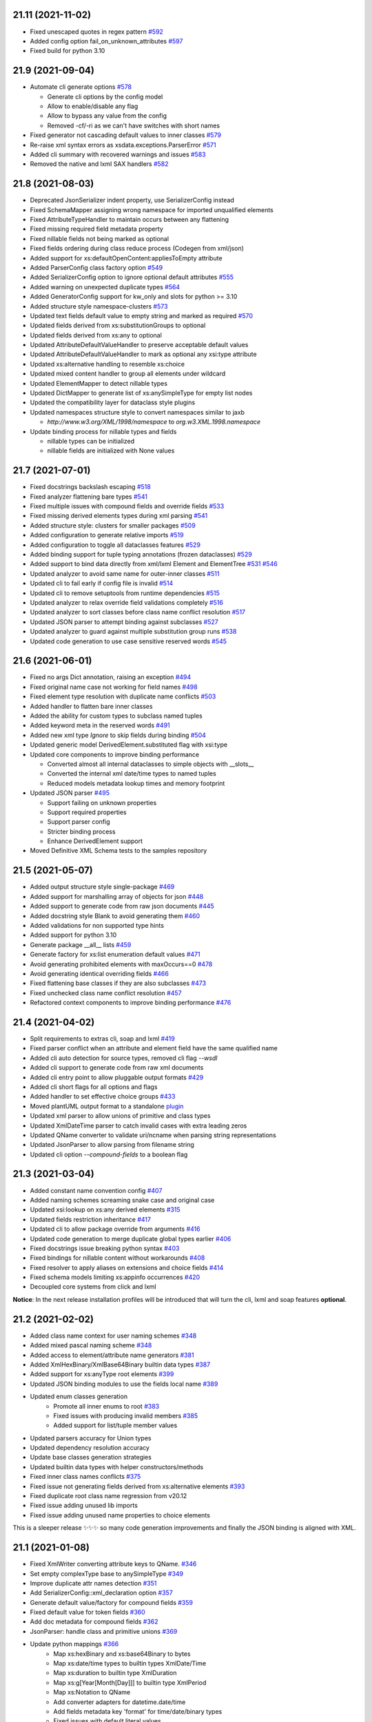 21.11 (2021-11-02)
------------------
- Fixed unescaped quotes in regex pattern `#592 <https://github.com/tefra/xsdata/issues/592>`_
- Added config option fail_on_unknown_attributes `#597 <https://github.com/tefra/xsdata/issues/597>`_
- Fixed build for python 3.10

21.9 (2021-09-04)
-----------------
- Automate cli generate options `#578 <https://github.com/tefra/xsdata/pull/578>`_

  - Generate cli options by the config model
  - Allow to enable/disable any flag
  - Allow to bypass any value from the config
  - Removed -cf/-ri as we can't have switches with short names

- Fixed generator not cascading default values to inner classes `#579 <https://github.com/tefra/xsdata/issues/579>`_
- Re-raise xml syntax errors as xsdata.exceptions.ParserError `#571 <https://github.com/tefra/xsdata/issues/571>`_
- Added cli summary with recovered warnings and issues `#583 <https://github.com/tefra/xsdata/pull/583>`_
- Removed the native and lxml SAX handlers `#582 <https://github.com/tefra/xsdata/issues/582>`_

21.8 (2021-08-03)
-----------------
- Deprecated JsonSerializer indent property, use SerializerConfig instead
- Fixed SchemaMapper assigning wrong namespace for imported unqualified elements
- Fixed AttributeTypeHandler to maintain occurs between any flattening
- Fixed missing required field metadata property
- Fixed nillable fields not being marked as optional
- Fixed fields ordering during class reduce process (Codegen from xml/json)
- Added support for xs:defaultOpenContent:appliesToEmpty attribute
- Added ParserConfig class factory option `#549 <https://github.com/tefra/xsdata/pull/549>`_
- Added SerializerConfig option to ignore optional default attributes `#555 <https://github.com/tefra/xsdata/pull/555>`_
- Added warning on unexpected duplicate types `#564 <https://github.com/tefra/xsdata/pull/564>`_
- Added GeneratorConfig support for kw_only and slots for python >= 3.10
- Added structure style namespace-clusters `#573 <https://github.com/tefra/xsdata/pull/573>`_
- Updated text fields default value to empty string and marked as required `#570 <https://github.com/tefra/xsdata/pull/570>`_
- Updated fields derived from xs:substitutionGroups to optional
- Updated fields derived from xs:any to optional
- Updated AttributeDefaultValueHandler to preserve acceptable default values
- Updated AttributeDefaultValueHandler to mark as optional any xsi:type attribute
- Updated xs:alternative handling to resemble xs:choice
- Updated mixed content handler to group all elements under wildcard
- Updated ElementMapper to detect nillable types
- Updated DictMapper to generate list of xs:anySimpleType for empty list nodes
- Updated the compatibility layer for dataclass style plugins
- Updated namespaces structure style to convert namespaces similar to jaxb

  - `http://www.w3.org/XML/1998/namespace` to `org.w3.XML.1998.namespace`

- Update binding process for nillable types and fields

  - nillable types can be initialized
  - nillable fields are initialized with None values

21.7 (2021-07-01)
-----------------
- Fixed docstrings backslash escaping `#518 <https://github.com/tefra/xsdata/pull/518>`_
- Fixed analyzer flattening bare types `#541 <https://github.com/tefra/xsdata/pull/541>`_
- Fixed multiple issues with compound fields and override fields `#533 <https://github.com/tefra/xsdata/pull/533>`_
- Fixed missing derived elements types during xml parsing `#541 <https://github.com/tefra/xsdata/pull/541>`_
- Added structure style: clusters for smaller packages `#509 <https://github.com/tefra/xsdata/pull/509>`_
- Added configuration to generate relative imports `#519 <https://github.com/tefra/xsdata/pull/519>`_
- Added configuration to toggle all dataclasses features `#529 <https://github.com/tefra/xsdata/pull/529>`_
- Added binding support for tuple typing annotations (frozen dataclasses) `#529 <https://github.com/tefra/xsdata/pull/529>`_
- Added support to bind data directly from xml/lxml Element and ElementTree `#531 <https://github.com/tefra/xsdata/pull/531>`_ `#546 <https://github.com/tefra/xsdata/pull/546>`_
- Updated analyzer to avoid same name for outer-inner classes `#511 <https://github.com/tefra/xsdata/pull/511>`_
- Updated cli to fail early if config file is invalid `#514 <https://github.com/tefra/xsdata/pull/514>`_
- Updated cli to remove setuptools from runtime dependencies `#515 <https://github.com/tefra/xsdata/pull/515>`_
- Updated analyzer to relax override field validations completely `#516 <https://github.com/tefra/xsdata/pull/516>`_
- Updated analyzer to sort classes before class name conflict resolution `#517 <https://github.com/tefra/xsdata/pull/517>`_
- Updated JSON parser to attempt binding against subclasses `#527 <https://github.com/tefra/xsdata/pull/527>`_
- Updated analyzer to guard against multiple substitution group runs `#538 <https://github.com/tefra/xsdata/pull/538>`_
- Updated code generation to use case sensitive reserved words `#545 <https://github.com/tefra/xsdata/pull/545>`_


21.6 (2021-06-01)
-----------------
- Fixed no args Dict annotation, raising an exception `#494 <https://github.com/tefra/xsdata/issues/494>`_
- Fixed original name case not working for field names `#498 <https://github.com/tefra/xsdata/issues/498>`_
- Fixed element type resolution with duplicate name conflicts `#503 <https://github.com/tefra/xsdata/issues/503>`_
- Added handler to flatten bare inner classes
- Added the ability for custom types to subclass named tuples
- Added keyword meta in the reserved words `#491 <https://github.com/tefra/xsdata/issues/491>`_
- Added new xml type `Ignore` to skip fields during binding `#504 <https://github.com/tefra/xsdata/issues/504>`_
- Updated generic model DerivedElement.substituted flag with xsi:type
- Updated core components to improve binding performance

  - Converted almost all internal dataclasses to simple objects with __slots__
  - Converted the internal xml date/time types to named tuples
  - Reduced models metadata lookup times and memory footprint

- Updated JSON parser `#495 <https://github.com/tefra/xsdata/issues/495>`_

  - Support failing on unknown properties
  - Support required properties
  - Support parser config
  - Stricter binding process
  - Enhance DerivedElement support
- Moved Definitive XML Schema tests to the samples repository


21.5 (2021-05-07)
-----------------
- Added output structure style single-package `#469 <https://github.com/tefra/xsdata/issues/469>`_
- Added support for marshalling array of objects for json `#448 <https://github.com/tefra/xsdata/issues/448>`_
- Added support to generate code from raw json documents `#445 <https://github.com/tefra/xsdata/issues/445>`_
- Added docstring style Blank to avoid generating them `#460 <https://github.com/tefra/xsdata/issues/460>`_
- Added validations for non supported type hints
- Added support for python 3.10
- Generate package __all__ lists `#459 <https://github.com/tefra/xsdata/issues/459>`_
- Generate factory for xs:list enumeration default values `#471 <https://github.com/tefra/xsdata/issues/471>`_
- Avoid generating prohibited elements with maxOccurs==0 `#478 <https://github.com/tefra/xsdata/issues/478>`_
- Avoid generating identical overriding fields `#466 <https://github.com/tefra/xsdata/issues/466>`_
- Fixed flattening base classes if they are also subclasses `#473 <https://github.com/tefra/xsdata/issues/473>`_
- Fixed unchecked class name conflict resolution `#457 <https://github.com/tefra/xsdata/issues/457>`_
- Refactored context components to improve binding performance `#476 <https://github.com/tefra/xsdata/issues/476>`_


21.4 (2021-04-02)
-----------------
- Split requirements to extras cli, soap and lxml `#419 <https://github.com/tefra/xsdata/issues/419>`_
- Fixed parser conflict when an attribute and element field have the same qualified name
- Added cli auto detection for source types, removed cli flag `--wsdl`
- Added cli support to generate code from raw xml documents
- Added cli entry point to allow pluggable output formats `#429 <https://github.com/tefra/xsdata/issues/429>`_
- Added cli short flags for all options and flags
- Added handler to set effective choice groups `#433 <https://github.com/tefra/xsdata/issues/433>`_
- Moved plantUML output format to a standalone `plugin <https://github.com/tefra/xsdata-plantuml>`_
- Updated xml parser to allow unions of primitive and class types
- Updated XmlDateTime parser to catch invalid cases with extra leading zeros
- Updated QName converter to validate uri/ncname when parsing string representations
- Updated JsonParser to allow parsing from filename string
- Updated cli option `--compound-fields` to a boolean flag


21.3 (2021-03-04)
-----------------
- Added constant name convention config `#407 <https://github.com/tefra/xsdata/issues/407>`_
- Added naming schemes screaming snake case and original case
- Updated xsi:lookup on xs:any derived elements `#315 <https://github.com/tefra/xsdata/issues/315>`_
- Updated fields restriction inheritance `#417 <https://github.com/tefra/xsdata/issues/417>`_
- Updated cli to allow package override from arguments `#416 <https://github.com/tefra/xsdata/issues/416>`_
- Updated code generation to merge duplicate global types earlier `#406 <https://github.com/tefra/xsdata/issues/406>`_
- Fixed docstrings issue breaking python syntax `#403 <https://github.com/tefra/xsdata/issues/403>`_
- Fixed bindings for nillable content without workarounds `#408 <https://github.com/tefra/xsdata/issues/408>`_
- Fixed resolver to apply aliases on extensions and choice fields `#414 <https://github.com/tefra/xsdata/issues/414>`_
- Fixed schema models limiting xs:appinfo occurrences `#420 <https://github.com/tefra/xsdata/issues/420>`_
- Decoupled core systems from click and lxml

**Notice**: In the next release installation profiles will be introduced that will turn
the cli, lxml and soap features **optional**.


21.2 (2021-02-02)
-----------------
- Added class name context for user naming schemes `#348 <https://github.com/tefra/xsdata/issues/348>`_
- Added mixed pascal naming scheme `#348 <https://github.com/tefra/xsdata/issues/348>`_
- Added access to element/attribute name generators `#381 <https://github.com/tefra/xsdata/issues/381>`_
- Added XmlHexBinary/XmlBase64Binary builtin data types `#387 <https://github.com/tefra/xsdata/issues/387>`_
- Added support for xs:anyType root elements `#399 <https://github.com/tefra/xsdata/issues/399>`_
- Updated JSON binding modules to use the fields local name `#389 <https://github.com/tefra/xsdata/issues/389>`_
- Updated enum classes generation
   - Promote all inner enums to root `#383 <https://github.com/tefra/xsdata/issues/383>`_
   - Fixed issues with producing invalid members `#385 <https://github.com/tefra/xsdata/issues/385>`_
   - Added support for list/tuple member values
- Updated parsers accuracy for Union types
- Updated dependency resolution accuracy
- Update base classes generation strategies
- Updated builtin data types with helper constructors/methods
- Fixed inner class names conflicts `#375 <https://github.com/tefra/xsdata/issues/375>`_
- Fixed issue not generating fields derived from xs:alternative elements `#393 <https://github.com/tefra/xsdata/issues/393>`_
- Fixed duplicate root class name regression from v20.12
- Fixed issue adding unused lib imports
- Fixed issue adding unused name properties to choice elements

This is a sleeper release ✨✨✨ so many code generation improvements and finally the
JSON binding is aligned with XML.

21.1 (2021-01-08)
-----------------
- Fixed XmlWriter converting attribute keys to QName. `#346 <https://github.com/tefra/xsdata/issues/346>`_
- Set empty complexType base to anySimpleType `#349 <https://github.com/tefra/xsdata/issues/349>`_
- Improve duplicate attr names detection `#351 <https://github.com/tefra/xsdata/issues/351>`_
- Add SerializerConfig::xml_declaration option `#357 <https://github.com/tefra/xsdata/issues/357>`_
- Generate default value/factory for compound fields `#359 <https://github.com/tefra/xsdata/issues/359>`_
- Fixed default value for token fields `#360 <https://github.com/tefra/xsdata/issues/360>`_
- Add doc metadata for compound fields `#362 <https://github.com/tefra/xsdata/issues/362>`_
- JsonParser: handle class and primitive unions `#369 <https://github.com/tefra/xsdata/issues/369>`_
- Update python mappings `#366 <https://github.com/tefra/xsdata/issues/366>`_
   - Map xs:hexBinary and xs:base64Binary to bytes
   - Map xs:date/time types to builtin types XmlDate/Time
   - Map xs:duration to builtin type XmlDuration
   - Map xs:g[Year[Month[Day]]] to builtin type XmlPeriod
   - Map xs:Notation to QName
   - Add converter adapters for datetime.date/time
   - Add fields metadata key 'format' for time/date/binary types
   - Fixed issues with default literal values
   - Fixed issue with random field types order


20.12 (2020-12-10)
------------------
- Added SerializerConfig with new options. `#268 <https://github.com/tefra/xsdata/issues/268>`_, `#320 <https://github.com/tefra/xsdata/issues/320>`_
- Added docstring styles: rst, google, numpy, accessible. `#318 <https://github.com/tefra/xsdata/issues/318>`_, `#340 <https://github.com/tefra/xsdata/issues/340>`_
- Added `max line length` generator configuration. `#342 <https://github.com/tefra/xsdata/issues/342>`_
- Added dynamic type locator for parsers. `#332 <https://github.com/tefra/xsdata/issues/332>`_
- Fixed multiple issues with json binding. `98.7% <https://github.com/tefra/xsdata-w3c-tests/actions>`_ successful roundtrips


20.11.1 (2020-11-13)
--------------------
- Catch all type errors on xsi cache build `#316 <https://github.com/tefra/xsdata/issues/316>`_

20.11 (2020-11-10)
------------------
- Added sub command to download remote schemas and definitions. `#279 <https://github.com/tefra/xsdata/issues/279>`_
- Added new optional xml type `Elements` to maintain ordering for repeatable choices. `#296 <https://github.com/tefra/xsdata/issues/296>`_
- Added xsi:type lookup procedure for xs:anyType derived elements. `#306 <https://github.com/tefra/xsdata/issues/306>`_
- Updated simple type flattening detection. `#286 <https://github.com/tefra/xsdata/issues/286>`_
- Updated generator to allow namespace structure on schemas without target namespace.
- Updated generator to avoid writing min/max occurs metadata for implied values. `#297 <https://github.com/tefra/xsdata/issues/297>`_
- Update generator to use literal dictionary initialization.
- Updated parser security, disable lxml network and entities resolve.
- Fixed field types detection for elements with xs:alternative children. `#284 <https://github.com/tefra/xsdata/issues/284>`_
- Fixed file generation to enforce default charset UTF-8. `#302 <https://github.com/tefra/xsdata/issues/302>`_
- Fixed jinja2 undefined namespace var collision. `#298 <https://github.com/tefra/xsdata/issues/298>`_
- Fixed import class name collision. `#300 <https://github.com/tefra/xsdata/issues/300>`_
- Fixed restriction inheritance on xs:group elements. `#301 <https://github.com/tefra/xsdata/issues/301>`_


20.10 (2020-10-02)
------------------
- Fixed generator adding multiple default value fields. `#249 <https://github.com/tefra/xsdata/issues/249>`_
- Fixed generator not applying nested container restrictions. `#263 <https://github.com/tefra/xsdata/issues/253>`_
- Fixed generator to avoid case insensitive class name conflicts. `#269 <https://github.com/tefra/xsdata/issues/269>`_
- Fixed generator rendering unused simple types.
- Fixed generator unsorted libraries imports.
- Fixed JsonParser trying to parse init=False fields. `#253 <https://github.com/tefra/xsdata/issues/253>`_
- Fixed NodeParser binding tail content more than once with mixed vars. `#256 <https://github.com/tefra/xsdata/issues/256>`_
- Added XmlWriter interface to decouple serialize from lxml. `#247 <https://github.com/tefra/xsdata/issues/247>`_
- Added native python xml content writer XmlEventWriter. ✨✨✨
- Added lxml based content writer LxmlEventWriter.
- Added generator config with options to control naming cases and aliases. `#265 <https://github.com/tefra/xsdata/issues/265>`_
- Updated field xml type auto detection to be more flexible. `#246 <https://github.com/tefra/xsdata/issues/246>`_
- Updated EnumConverter to resort to canonical form matching as last resort. `#273 <https://github.com/tefra/xsdata/issues/273>`_
- Updated support for derived elements. `#267 <https://github.com/tefra/xsdata/issues/267>`_


This is my favorite release so far, maybe because xsdata reached one year of development
✨✨✨ or maybe because some of the last original components finally got the rewrite they
deserved.


20.9 (2020-09-03)
-----------------
- Added field metadata key `tokens` for xs:list or xs:NMTOKENS derived elements.
- Added datatype factory to register custom converters.
- Added XmlHandler interface to decouple parsing from lxml.
- Added lxml based content handlers: LxmlEventHandler, LxmlSaxHandler
- Added native python xml content handlers: XmlEventHandler, XmlSaxHandler
- Added support for python >= 3.6 `#241 <https://github.com/tefra/xsdata/issues/241>`_
- Added codegen for soap 1.1 fault messages.
- Fixed converting to enum members derived from xs:NMTOKENS.
- Fixed package level import naming conflicts. `#228 <https://github.com/tefra/xsdata/issues/206>`_
- Fixed xml serializing to allow empty strings in attribute values. `#230 <https://github.com/tefra/xsdata/issues/230>`_
- Fixed xml serializing for mixed content with non generics. `#238 <https://github.com/tefra/xsdata/issues/238>`_


20.8 (2020-08-01)
-----------------
- Added codegen support for **WSDL 1.1 and SOAP 1.1** bindings.
- Added experimental web services client.
- Added cli flag ``--ns-struct`` to group classes by target namespaces. `#206 <https://github.com/tefra/xsdata/issues/206>`_
- Added parser config to support xinclude statements. `#207 <https://github.com/tefra/xsdata/issues/207>`_
- Added new xml union node to improve bindings for fields with union type. `#207 <https://github.com/tefra/xsdata/issues/207>`_
- Fixed class resolve issue with mixed namespaces. `#204 <https://github.com/tefra/xsdata/issues/204>`_
- Fixed attribute comparison issue. `#209 <https://github.com/tefra/xsdata/issues/209>`_
- Fixed data type mapping for various schema elements. `#221 <https://github.com/tefra/xsdata/issues/221>`_
- Fixed mixed content handling. `#213 <https://github.com/tefra/xsdata/issues/213>`_
- Code cleanup & 100% coverage.


20.7 (2020-07-04)
-----------------
- Updated analyzer to allow abstract types to be generated. `#199 <https://github.com/tefra/xsdata/issues/199>`_
- Removed support to generate code from multiple sources. `#172 <https://github.com/tefra/xsdata/issues/172>`_
- Fixed naming conflict with AttributeGroup analyzer handler. `#194 <https://github.com/tefra/xsdata/issues/194>`_
- Fixed analyzer to merge redefined attribute groups. `#196 <https://github.com/tefra/xsdata/issues/196>`_
- Fixed analyzer to block inheritance on xs:override derived types. `#198 <https://github.com/tefra/xsdata/issues/198>`_
- Refactored code to prepare for wsdl support.


20.6 (2020-06-01)
-----------------
- Updated XmlSerializer to render default namespace whenever possible.
- Fixed issue generating modules outside the target package.
- Fixed issue not creating nested package __init__ files.
- Code cleanup & docstrings

20.5.5 (2020-05-23)
-------------------
- Added version option in the xsdata cli.
- Added generation of missing python __init__ files.
- Added support for default values to inner enum classes.
- Fixed multiple issues with abstract classes and attributes/extension flattening.
- Fixed instance cross references causing codegen unpredictable results.
- Fixed xml serialization of wildcard attributes with user defined model values.
- Fixed issue with redefined/override elements with annotations.
- Fixed expand attribute groups recursively.
- Fixed false positive circular references.
- Fixed enumeration unions detection.
- Refactored ClassAnalyzer to smaller components.

20.5.4 (2020-05-15)
-------------------
- Fix flattening enumeration unions.
- Fix generation for enum fields with default/fixed value.
- Fix duplicate attribute names handler to be case insensitive.

20.5.1 (2020-05-14)
-------------------
- Added support to fetch remote schemas.
- Updated duplicate attribute names handling.
- Updated code generation for enum type fields and default values.
- Fixed issue not generating classes derived from simple types.
- Fixed analyzer reaching the maximum recursion depth.
- Fixed analyzer to flatten properly inner self referencing classes.
- Moved dataclasses python conventions to jinja filters.

20.5 (2020-05-02)
-----------------
- Updated codegen cli to accept multiple definitions or directories as argument.
- Update ClassBuilder to recursively search for anonymous types.
- Updated XmlParser to be thread-safe.
- Added performance tweaks on XmlParser.
- Added parser config to fail or not on unknown properties.
- Fixed primitive types being marked as forward references.
- Fixed nested restrictions on xs:simpleType.
- Fixed ClassAnalyzer to recover/ignore missing types.

20.4.2 (2020-04-21)
-------------------
- Added support for abstract xsi:types in XmlParser.
- Added cache for event names in XmlParser.
- Added sanitization for generated module names.
- Fixed not flattening abstract extension.
- Fixed extension name conflicts between simple and complex types.
- Fixed possible memory leak in CodeWriter.
- Fixed looping variables twice to find next node in XmlParser.
- Fixed CodeWriter adding unnecessary new lines.


20.4.1 (2020-04-13)
-------------------
- Fixed open content attribute with mode suffix to be generated last.
- Fixed issues with wildcard and mixed content parsing.
- Updated xs:qname mapping to lxml.QName
- Updated support for xs:list.
- Updated parser to ignore xsi:type attributes default/fixed values.
- Refactored code components.
- Pass more than 99% of the `W3C XML Schema 1.1 test cases <https://travis-ci.org/tefra/xsdata-w3c-tests>`_

20.4 (2020-04-01)
-----------------
- Added support for sequential fields.
- Added support for open content.
- Added support multiple redefined elements.
- Updated support for wildcards to be aware of generic namespaces.
- Updated support for wildcards to be aware of non generic objects.
- Updated codegen to run after fully parsing all the definitions.
- Updated codegen to skip unresolved schema locations.
- Updated xml parser to ignore comments.
- Updated xml parser to retain a copy of the input namespaces.
- Fixed issues with nillable fields being ignored.
- Fixed multiple issues with wrong restrictions being applied.
- Fixed binding issues when there are naming conflicts.
- Fixed serialization for inf/nan/exponential float and decimal values.
- Fixed naming conflicts with class/package names.
- Fixed multiple circular import issues during parsing and code generation.
- Pass more than 98% of the `W3C XML Schema 1.1 test cases <https://travis-ci.org/tefra/xsdata-w3c-tests>`_


20.3 (2020-03-01)
-----------------
- Added copies of common schemas xlink, xsi, xml.
- Added XML Schema 1.1 models and properties.
- Added support for redefines, overrides, alternatives and default attributes.
- Added missing xsd data types: dateTimestamp, anyType, anyAtomicType.
- Added protection against duplicate class fields enumerations.
- Added python common types to the stop word list.
- Updated wildcards parsing to avoid duplicate elements.
- Updated native datatype detection made stricter.
- Updated enumerations generation to sort and filter values.
- Updated mapping xs:decimal to python Decimal
- Fixed elements/attribute not inheriting namespaces from references.
- Fixed module names collisions.
- Fixed self referencing classes.
- Fixed class name collisions complexTypes vs elements.
- Fixed parsers not respecting default values.
- Fixed AbstractXmlParser to handle leafless root nodes.
- Pass more than 90% of the `W3C XML Schema 1.1 test cases <https://travis-ci.org/tefra/xsdata-w3c-tests>`_.


20.2 (2020-02-09)
-----------------
- Added support xs:any and xs:anyAttribute elements.
- Added support for auto detecting XML Schema namespace prefix.
- Added support for xml datatypes lang and base.
- Refactored SchemaParser to use the XmlParser.
- Updated XmlParser to bind after elements are fully parsed.


20.1.3 (2020-01-26)
-------------------
- Fixed elements min|man occurs inheritance from their container.
- Fixed global elements and attributes are now always qualified.
- Fixed including no namespace schemas.
- Fixed list elements attribute handling.
- Added support for unqualified elements.
- Added support for qualified attributes.
- Added support for nillable elements.
- Added support for unions of member and simple types.
- Added binding test suite


20.1.2 (2020-01-13)
-------------------
- Generate anonymous Enumerations
- Generate attributes from List and Union elements
- Fix restriction inheritance
- Officially support python 3.8
- Completely migrate to setup.cfg
- Introduce integration test suite


20.1.1 (2020-01-09)
-------------------
- Change print mode to print rendered output
- Added new format PlantUML class diagram to replace the old print/debug mode


20.1 (2020-01-07)
-----------------
- Initial release
